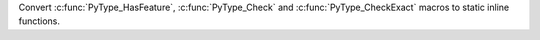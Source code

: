 Convert :c:func:`PyType_HasFeature`, :c:func:`PyType_Check` and
:c:func:`PyType_CheckExact` macros to static inline functions.
